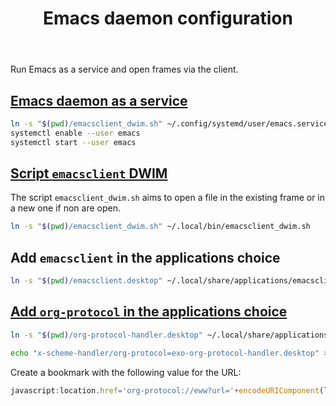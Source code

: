 #+TITLE: Emacs daemon configuration

Run Emacs as a service and open frames via the client.

** [[https://www.emacswiki.org/emacs/EmacsAsDaemon#h5o-2][Emacs daemon as a service]]

#+BEGIN_SRC bash
ln -s "$(pwd)/emacsclient_dwim.sh" ~/.config/systemd/user/emacs.service
systemctl enable --user emacs
systemctl start --user emacs
#+END_SRC

** [[https://www.reddit.com/r/emacs/comments/a5uzeb/how_can_emacsclient_create_a_new_frame_when_none/ebqivc0/][Script ~emacsclient~ DWIM]]

The script ~emacsclient_dwim.sh~ aims to open a file in the existing frame or in a new one if non are open.

#+BEGIN_SRC bash
ln -s "$(pwd)/emacsclient_dwim.sh" ~/.local/bin/emacsclient_dwim.sh
#+END_SRC

** Add ~emacsclient~ in the applications choice

#+BEGIN_SRC bash
ln -s "$(pwd)/emacsclient.desktop" ~/.local/share/applications/emacsclient.desktop
#+END_SRC

** [[https://vurt.co.uk/post/org_capture_configuration/][Add ~org-protocol~ in the applications choice]]

#+BEGIN_SRC bash
ln -s "$(pwd)/org-protocol-handler.desktop" ~/.local/share/applications/org-protocol-handler.desktop
#+END_SRC

#+BEGIN_SRC bash
echo "x-scheme-handler/org-protocol=exo-org-protocol-handler.desktop" >> ~/.local/share/applications/mimeapps.list
#+END_SRC

Create a bookmark with the following value for the URL:
#+BEGIN_SRC javascript
javascript:location.href='org-protocol://eww?url='+encodeURIComponent(location.href)
#+END_SRC
